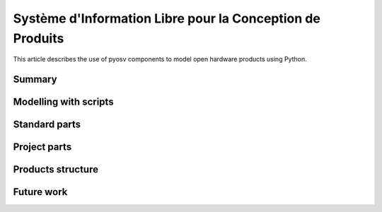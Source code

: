 Système d'Information Libre pour la Conception de Produits
==========================================================

This article describes the use of pyosv components to model open hardware products using Python.

Summary
-------

Modelling with scripts
----------------------

Standard parts
--------------

Project parts
-------------

Products structure
------------------

Future work
-----------
